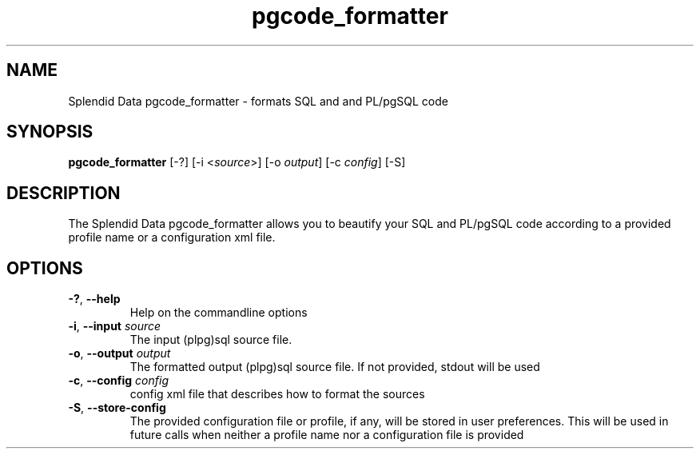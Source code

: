 .TH pgcode_formatter 1
.SH NAME
Splendid Data pgcode_formatter \- formats SQL and and PL/pgSQL code
.SH SYNOPSIS
.B pgcode_formatter
[\-?]  [\-i <\fIsource\fR>] [\-o \fIoutput\fR] [\-c \fIconfig\fR] [\-S]
.SH DESCRIPTION
The Splendid Data pgcode_formatter allows you to beautify your SQL and PL/pgSQL code according to a provided profile name or a configuration xml file.
.SH OPTIONS
.TP
.BR \-? ", " \-\-help
Help on the commandline options
.TP
.BR \-i ", " \-\-input " " \fIsource\fR
The input (plpg)sql source file.
.TP
.BR \-o ", " \-\-output " " \fIoutput\fR
The formatted output (plpg)sql source file. If not provided, stdout will be used
.TP
.BR \-c ", " \-\-config " " \fIconfig\fR
config xml file that describes how to format the sources
.TP
.BR \-S ", " \-\-store\-config
The provided configuration file or profile, if any, will be stored
in user preferences. This will be used in future calls
when neither a profile name nor a configuration file is provided